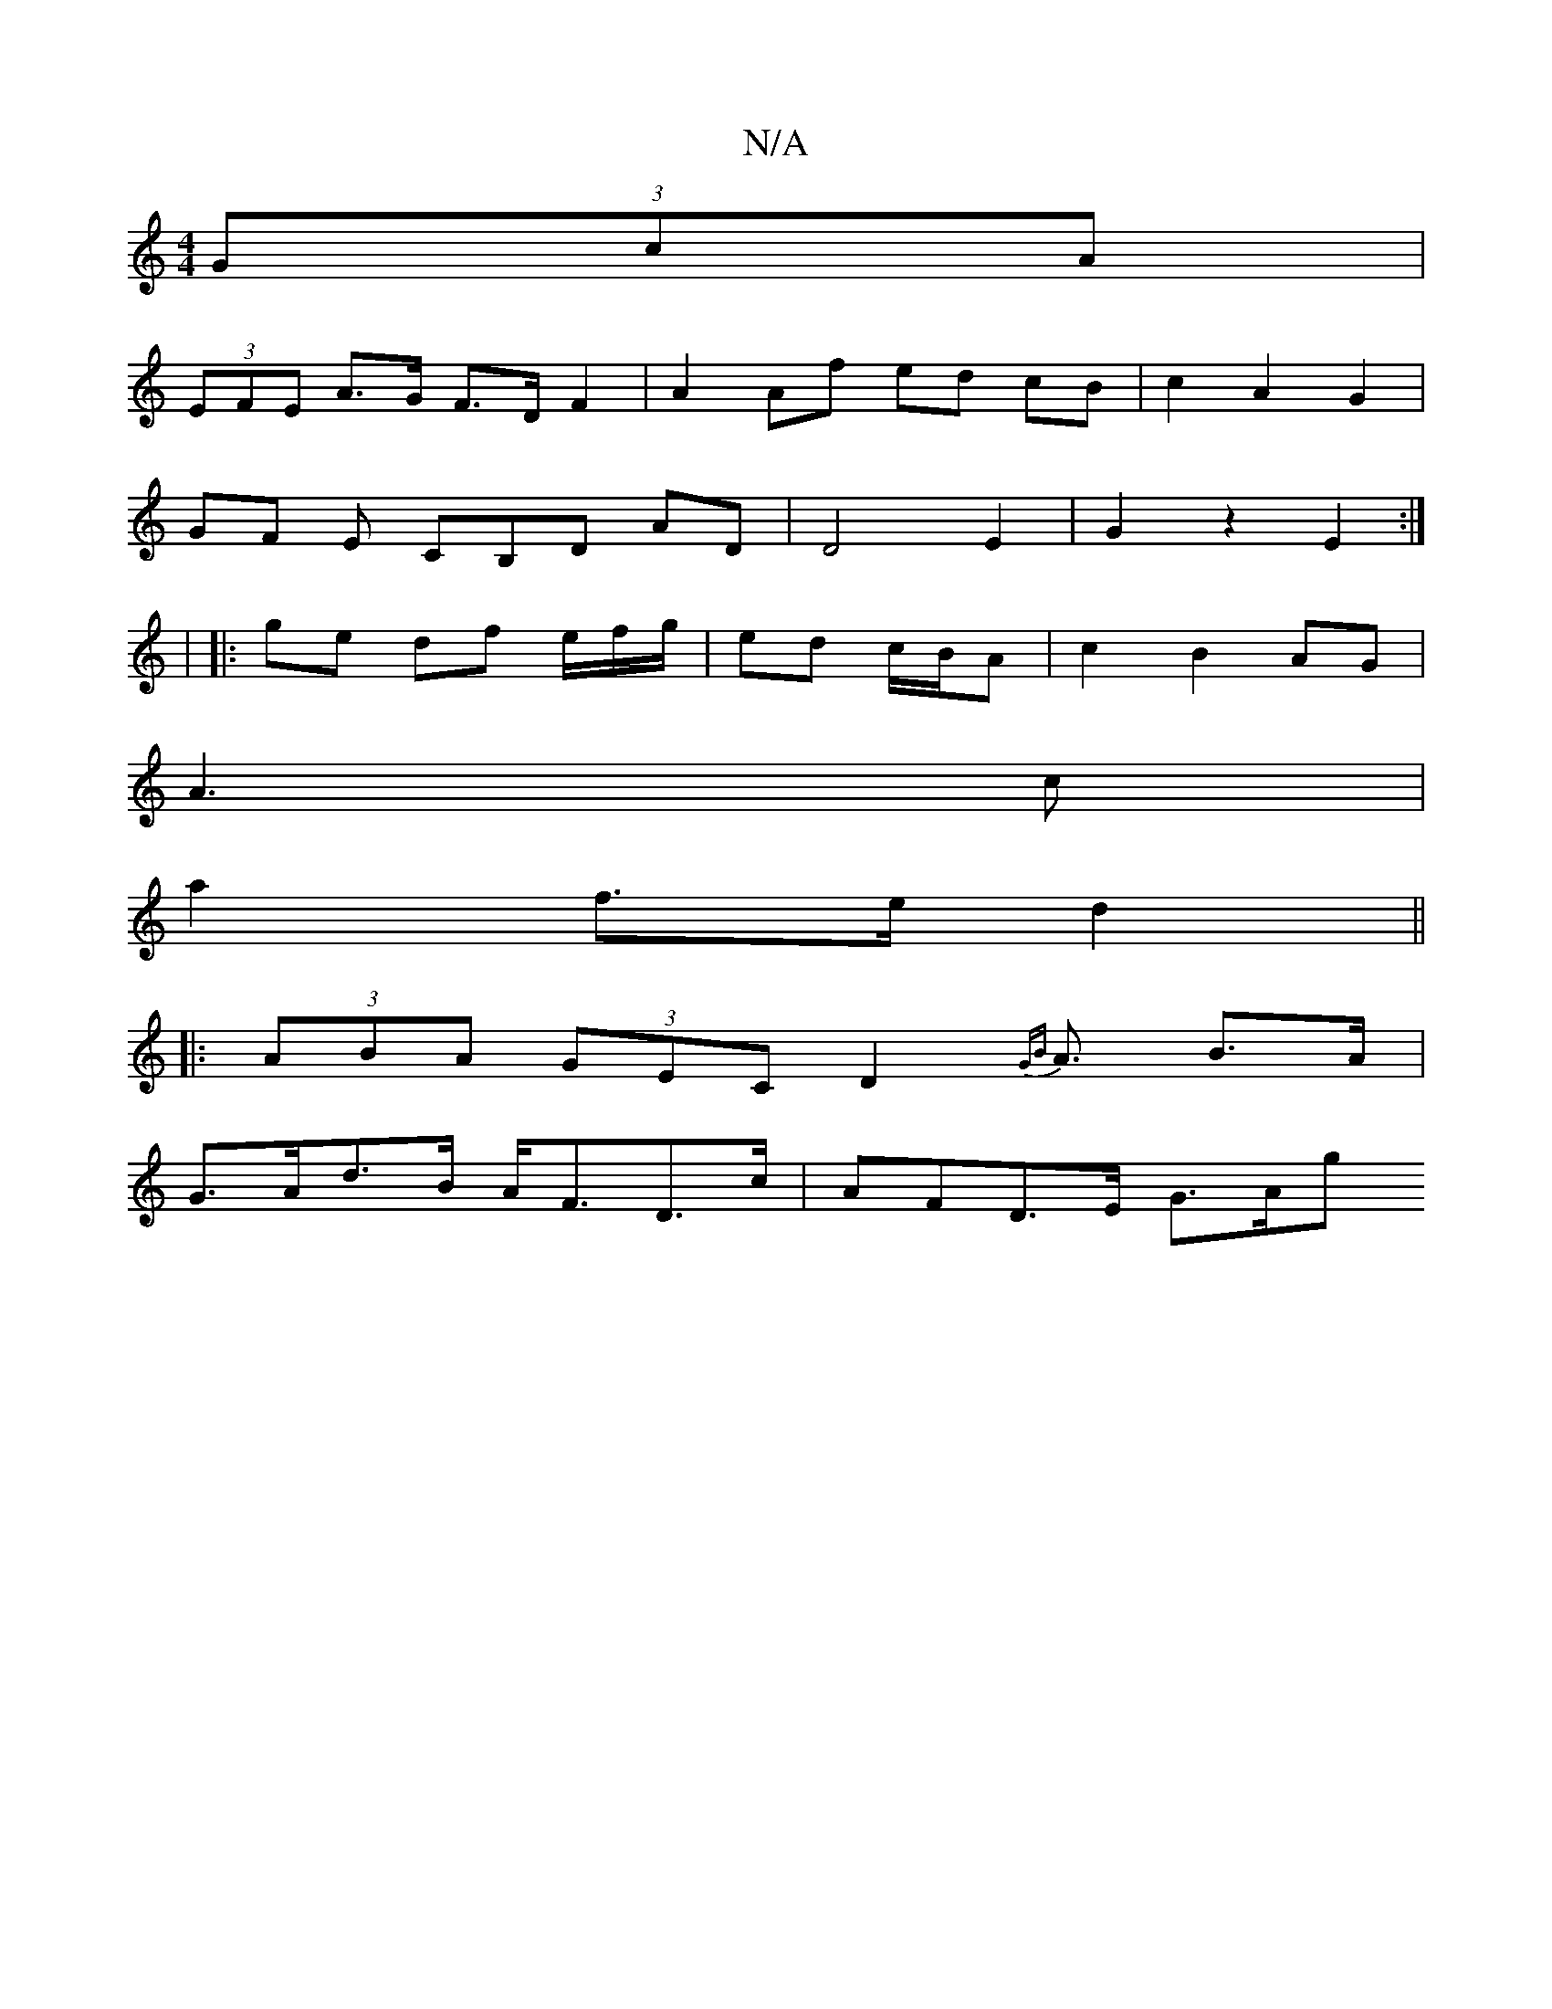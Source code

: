X:1
T:N/A
M:4/4
R:N/A
K:Cmajor
(3GcA |
(3EFE A>G F>D F2|A2 Af ed cB|c2 A2 G2|
GF E CB,D AD|D4 E2|G2 z2 E2 :|
|: | |:ge df e/f/g/ | ed c/B/A |c2 B2 AG|
A3 c |
a2 f>e d2 ||
|: (3ABA (3GEC D2 {GB}A3/2 B>A | 
G>Ad>B A<FD>c | AFD>E G>Ag